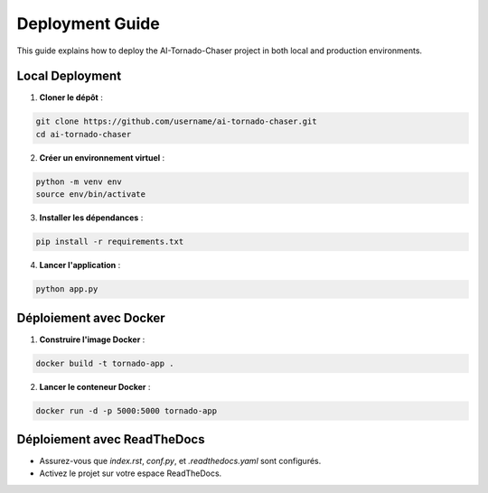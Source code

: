 =================
Deployment Guide
=================

This guide explains how to deploy the AI-Tornado-Chaser project in both local and production environments.

Local Deployment
---------------

1. **Cloner le dépôt** :

.. code-block:: bash

   git clone https://github.com/username/ai-tornado-chaser.git
   cd ai-tornado-chaser

2. **Créer un environnement virtuel** :

.. code-block:: bash

   python -m venv env
   source env/bin/activate

3. **Installer les dépendances** :

.. code-block:: bash

   pip install -r requirements.txt

4. **Lancer l'application** :

.. code-block:: bash

   python app.py

**Déploiement avec Docker**
----------------------------

1. **Construire l'image Docker** :

.. code-block:: bash

   docker build -t tornado-app .

2. **Lancer le conteneur Docker** :

.. code-block:: bash

   docker run -d -p 5000:5000 tornado-app

**Déploiement avec ReadTheDocs**
--------------------------------

- Assurez-vous que `index.rst`, `conf.py`, et `.readthedocs.yaml` sont configurés.
- Activez le projet sur votre espace ReadTheDocs.
